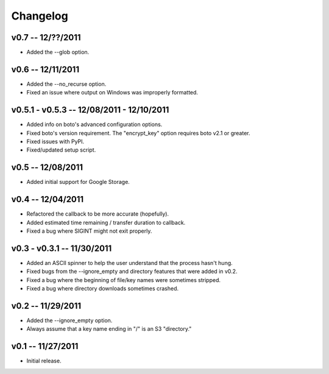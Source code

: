 ================================================================================
Changelog
================================================================================


v0.7 -- 12/??/2011
================================================================================

* Added the --glob option.


v0.6 -- 12/11/2011
================================================================================

* Added the --no_recurse option.
* Fixed an issue where output on Windows was improperly formatted.


v0.5.1 - v0.5.3 -- 12/08/2011 - 12/10/2011
================================================================================

* Added info on boto's advanced configuration options.
* Fixed boto's version requirement. The "encrypt_key" option requires boto v2.1
  or greater.
* Fixed issues with PyPI.
* Fixed/updated setup script.


v0.5 -- 12/08/2011
================================================================================

* Added initial support for Google Storage.


v0.4 -- 12/04/2011
================================================================================

* Refactored the callback to be more accurate (hopefully).
* Added estimated time remaining / transfer duration to callback.
* Fixed a bug where SIGINT might not exit properly.


v0.3 - v0.3.1 -- 11/30/2011
================================================================================

* Added an ASCII spinner to help the user understand that the process hasn't
  hung.
* Fixed bugs from the --ignore_empty and directory features that were added in
  v0.2.
* Fixed a bug where the beginning of file/key names were sometimes stripped.
* Fixed a bug where directory downloads sometimes crashed.


v0.2 -- 11/29/2011
================================================================================

* Added the --ignore_empty option.
* Always assume that a key name ending in "/" is an S3 "directory."


v0.1 -- 11/27/2011
================================================================================

* Initial release.
